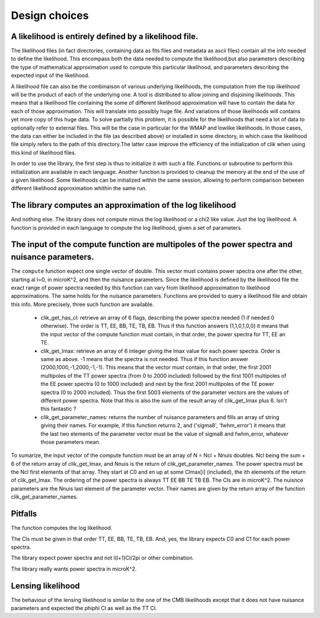 Design choices
==============

A likelihood is entirely defined by a likelihood file. 
------------------------------------------------------

The likelihood files (in fact directories, containing data as fits files and metadata as ascii files) contain all the info needed to define the likelihood. This encompass both the data needed to compute the likelihood,but also parameters describing the type of mathematical approximation used to compute this particular likelihood, and parameters describing the expected input of the likelihood. 

A likelihood file can also be the combinaison of various underlying likelihoods, the computation from the top likelihood will be the product of each of the underlying one. A tool is distributed to allow joining and disjoining likelihoods.
This means that a likelihood file containing the some of different likelihood approximation will have to contain the data for each of those approximation. This will translate into possibly huge file. And variations of those likelihoods will contains yet more copy of this huge data.
To solve partially this problem, it is possible for the likelihoods that need a lot of data to optionally refer to external files. This will be the case in particular for the WMAP and lowlike likelihoods.
In those cases, the data can either be included in the file (as described above) or installed in some directory, in which case the likelihood file simply refers to the path of this directory.The latter case improve the efficiency of the initialization of clik when using this kind of likelihood files.

In order to use the library, the first step is thus to initialize it with such a file. Functions or subroutine to perform this initialization are available in each language. Another function is provided to cleanup the memory at the end of the use of a given likelihood. Some likelihoods can be initialized within the same session, allowing to perform comparison between different likelihood approximation whithin the same run.


The library computes an approximation of the log likelihood
-----------------------------------------------------------

And nothing else. The library does not compute minus the log likelihood or a chi2 like value. Just the log likelihood.
A function is provided in each language to compute the log likelihood, given a set of parameters.

.. _querying:

The input of the compute function are multipoles of the power spectra and nuisance parameters.
----------------------------------------------------------------------------------------------

The ``compute`` function expect one single vector of double. This vector must contains power spectra one after the other, starting al l=0, in microK^2, and then the nuisance parameters. 
Since the likelihood is defined by the likelihood file the exact range of power spectra needed by this function can vary from likelihood approximation to likelihood approximations. The same holds for the nuisance parameters.
Functions are provided to query a likelihood file and obtain this info. More precisely, three such function are available.
 
    * clik_get_has_cl: retrieve an array of 6 flags, describing the power spectra needed (1 if needed 0 otherwise). The order is TT, EE, BB, TE, TB, EB. Thus if this function answers (1,1,0,1,0,0) it means that the input vector of the compute function must contain, in that order, the power spectra for TT, EE an TE.

    * clik_get_lmax: retrieve an array of 6 integer giving the lmax value for each power spectra. Order is same as above. -1 means that the spectra is not needed. Thus if this function answer (2000,1000,-1,2000,-1,-1). This means that the vector must contain, in that order, the first 2001 multipoles of the TT power spectra (from 0 to 2000 included) followed by the first 1001 multipoles of the EE power spectra (0 to 1000 included) and next by the first 2001 multipoles of the TE power spectra (0 to 2000 included). Thus the first 5003 elements of the parameter vectors are the values of different power spectra. Note that this is also the sum of the result array of clik_get_lmax plus 6. Isn't this fantastic ?

    * clik_get_parameter_names: returns the number of nuisance parameters and fills an array of string giving their names. For example, if this function returns 2, and ('sigma8', 'fwhm_error') it means that the last two elements of the parameter vector must be the value of sigma8 and fwhm_error, whatever those parameters mean.
    
To sumarize, the input vector of the compute function must be an array of N = Ncl + Nnuis doubles. Ncl being the sum + 6 of the return array of clik_get_lmax, and Nnuis is the return of clik_get_parameter_names. The power spectra must be the Ncl first elements of that array. They start at C0 and en up at some Clmax[i] (included), the ith elements of the return of clik_get_lmax. The ordering of the power spectra is always TT EE BB TE TB EB. The Cls are in microK^2. The nuisnce parameters are the Nnuis last element of the parameter vector. Their names are given by the return array of the function clik_get_parameter_names.

Pitfalls
--------

The function computes the log likelihood.

The Cls must be given in that order TT, EE, BB, TE, TB, EB. And, yes, the library expects C0 and C1 for each power spectra. 

The library expect power spectra and not l(l+1)Cl/2pi or other combination.

The library really wants power spectra in microK^2.


Lensing likelihood
------------------

The behaviour of the lensing likelihood is similar to the one of the CMB likelihoods except that it does not have nuisance parameters and expected the phiphi Cl as well as the TT Cl.
